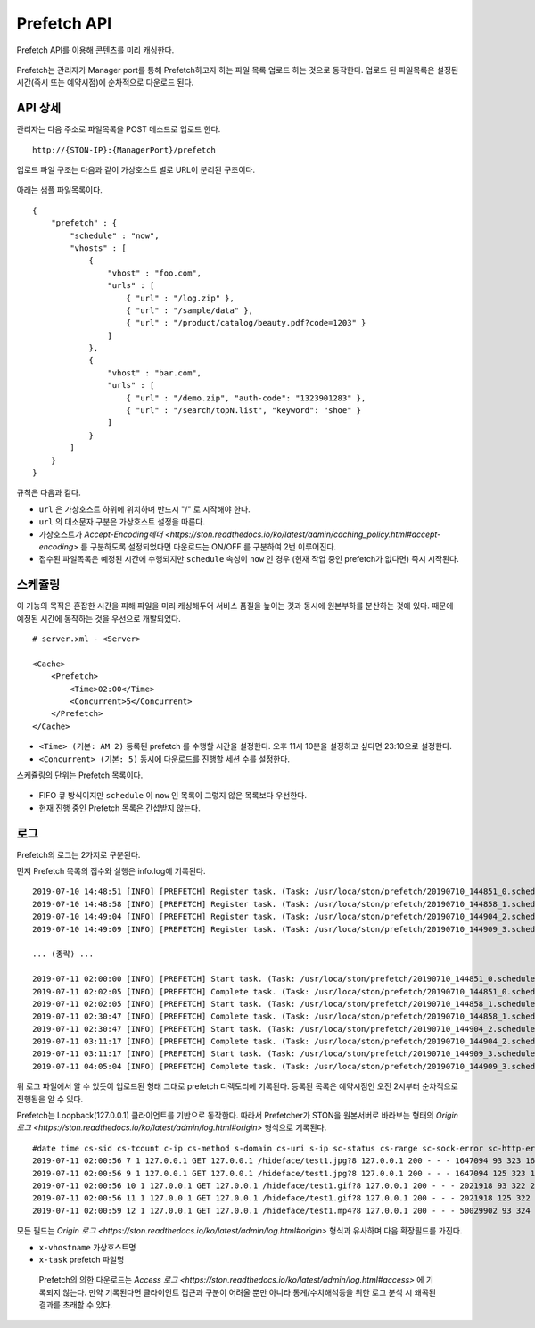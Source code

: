 ﻿.. _prefetch:

Prefetch API
******************

Prefetch API를 이용해 콘텐츠를 미리 캐싱한다.

.. figure:: img/prefetch.png
   :align: center

Prefetch는 관리자가 Manager port를 통해 Prefetch하고자 하는 파일 목록 업로드 하는 것으로 동작한다. 
업로드 된 파일목록은 설정된 시간(즉시 또는 예약시점)에 순차적으로 다운로드 된다.


API 상세
====================================

관리자는 다음 주소로 파일목록을 POST 메소드로 업로드 한다. ::

   http://{STON-IP}:{ManagerPort}/prefetch


업로드 파일 구조는 다음과 같이 가상호스트 별로 URL이 분리된 구조이다.

.. figure:: img/prefetch_struct.png
   :align: center


아래는 샘플 파일목록이다. ::

    {
        "prefetch" : {
            "schedule" : "now",
            "vhosts" : [
                {
                    "vhost" : "foo.com",
                    "urls" : [
                        { "url" : "/log.zip" },
                        { "url" : "/sample/data" },
                        { "url" : "/product/catalog/beauty.pdf?code=1203" }
                    ]
                },
                {
                    "vhost" : "bar.com",
                    "urls" : [
                        { "url" : "/demo.zip", "auth-code": "1323901283" },
                        { "url" : "/search/topN.list", "keyword": "shoe" }
                    ]
                }
            ]
        }
    }

규칙은 다음과 같다.

-  ``url`` 은 가상호스트 하위에 위치하며 반드시 "/" 로 시작해야 한다.
-  ``url`` 의 대소문자 구분은 가상호스트 설정을 따른다.
-  가상호스트가 `Accept-Encoding헤더 <https://ston.readthedocs.io/ko/latest/admin/caching_policy.html#accept-encoding>` 를 구분하도록 설정되었다면 다운로드는 ON/OFF 를 구분하여 2번 이루어진다.
-  접수된 파일목록은 예정된 시간에 수행되지만 ``schedule`` 속성이 ``now`` 인 경우 (현재 작업 중인 prefetch가 없다면) 즉시 시작된다.



스케쥴링
====================================

이 기능의 목적은 혼잡한 시간을 피해 파일을 미리 캐싱해두어 서비스 품질을 높이는 것과 동시에 원본부하를 분산하는 것에 있다. 
때문에 예정된 시간에 동작하는 것을 우선으로 개발되었다. ::

    # server.xml - <Server>

    <Cache>
        <Prefetch>
            <Time>02:00</Time>
            <Concurrent>5</Concurrent>
        </Prefetch>
    </Cache>


-  ``<Time> (기본: AM 2)`` 등록된 prefetch 를 수행할 시간을 설정한다. 오후 11시 10분을 설정하고 싶다면 23:10으로 설정한다.
-  ``<Concurrent> (기본: 5)`` 동시에 다운로드를 진행할 세션 수를 설정한다.

스케쥴링의 단위는 Prefetch 목록이다. 

.. figure:: img/prefetch_schedule1.png
   :align: center


-  FIFO 큐 방식이지만 ``schedule`` 이 ``now`` 인 목록이 그렇지 않은 목록보다 우선한다.
-  현재 진행 중인 Prefetch 목록은 간섭받지 않는다. 



로그
====================================

Prefetch의 로그는 2가지로 구분된다. 

먼저 Prefetch 목록의 접수와 실행은 info.log에 기록된다. ::

    2019-07-10 14:48:51 [INFO] [PREFETCH] Register task. (Task: /usr/loca/ston/prefetch/20190710_144851_0.scheduled)
    2019-07-10 14:48:58 [INFO] [PREFETCH] Register task. (Task: /usr/loca/ston/prefetch/20190710_144858_1.scheduled)
    2019-07-10 14:49:04 [INFO] [PREFETCH] Register task. (Task: /usr/loca/ston/prefetch/20190710_144904_2.scheduled)
    2019-07-10 14:49:09 [INFO] [PREFETCH] Register task. (Task: /usr/loca/ston/prefetch/20190710_144909_3.scheduled)

    ... (중략) ...

    2019-07-11 02:00:00 [INFO] [PREFETCH] Start task. (Task: /usr/loca/ston/prefetch/20190710_144851_0.scheduled)
    2019-07-11 02:02:05 [INFO] [PREFETCH] Complete task. (Task: /usr/loca/ston/prefetch/20190710_144851_0.scheduled)
    2019-07-11 02:02:05 [INFO] [PREFETCH] Start task. (Task: /usr/loca/ston/prefetch/20190710_144858_1.scheduled)
    2019-07-11 02:30:47 [INFO] [PREFETCH] Complete task. (Task: /usr/loca/ston/prefetch/20190710_144858_1.scheduled)
    2019-07-11 02:30:47 [INFO] [PREFETCH] Start task. (Task: /usr/loca/ston/prefetch/20190710_144904_2.scheduled)
    2019-07-11 03:11:17 [INFO] [PREFETCH] Complete task. (Task: /usr/loca/ston/prefetch/20190710_144904_2.scheduled)
    2019-07-11 03:11:17 [INFO] [PREFETCH] Start task. (Task: /usr/loca/ston/prefetch/20190710_144909_3.scheduled)
    2019-07-11 04:05:04 [INFO] [PREFETCH] Complete task. (Task: /usr/loca/ston/prefetch/20190710_144909_3.scheduled)

위 로그 파일에서 알 수 있듯이 업로드된 형태 그대로 prefetch 디렉토리에 기록된다.  
등록된 목록은 예약시점인 오전 2시부터 순차적으로 진행됨을 알 수 있다.

Prefetch는 Loopback(127.0.0.1) 클라이언트를 기반으로 동작한다.
따라서 Prefetcher가 STON을 원본서버로 바라보는 형태의 `Origin 로그 <https://ston.readthedocs.io/ko/latest/admin/log.html#origin>` 형식으로 기록된다. ::

    #date time cs-sid cs-tcount c-ip cs-method s-domain cs-uri s-ip sc-status cs-range sc-sock-error sc-http-error sc-content-length cs-requestsize sc-responsesize sc-bytes time-taken time-dns time-connect time-firstbyte time-complete cs-reqinfo cs-acceptencoding sc-cachecontrol s-port x-vhostname x-task
    2019-07-11 02:00:56 7 1 127.0.0.1 GET 127.0.0.1 /hideface/test1.jpg?8 127.0.0.1 200 - - - 1647094 93 323 1647094 280 0 1 168 112 http - - 80 - 0 192.168.0.100 20190710_155655_1.now
    2019-07-11 02:00:56 9 1 127.0.0.1 GET 127.0.0.1 /hideface/test1.jpg?8 127.0.0.1 200 - - - 1647094 125 323 1647094 93 0 1 11 82 http gzip+deflate - 80 - 0 192.168.0.100 20190710_155655_1.now
    2019-07-11 02:00:56 10 1 127.0.0.1 GET 127.0.0.1 /hideface/test1.gif?8 127.0.0.1 200 - - - 2021918 93 322 2021918 103 0 2 10 93 http - - 80 - 0 192.168.0.100 20190710_155655_1.now
    2019-07-11 02:00:56 11 1 127.0.0.1 GET 127.0.0.1 /hideface/test1.gif?8 127.0.0.1 200 - - - 2021918 125 322 2021918 103 0 1 10 93 http gzip+deflate - 80 - 0 192.168.0.100 20190710_155655_1.now
    2019-07-11 02:00:59 12 1 127.0.0.1 GET 127.0.0.1 /hideface/test1.mp4?8 127.0.0.1 200 - - - 50029902 93 324 50029902 2443 0 1 22 2421 http - - 80 - 0 192.168.0.100 20190710_155655_1.now

모든 필드는 `Origin 로그 <https://ston.readthedocs.io/ko/latest/admin/log.html#origin>` 형식과 유사하며 다음 확장필드를 가진다.

-  ``x-vhostname`` 가상호스트명
-  ``x-task`` prefetch 파일명

.. _note:

   Prefetch의 의한 다운로드는 `Access 로그 <https://ston.readthedocs.io/ko/latest/admin/log.html#access>` 에 기록되지 않는다. 
   만약 기록된다면 클라이언트 접근과 구분이 어려울 뿐만 아니라 통계/수치해석등을 위한 로그 분석 시 왜곡된 결과를 초래할 수 있다. 
